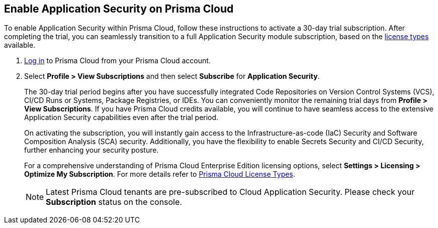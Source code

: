 :topic_type: task

[.task]
== Enable Application Security on Prisma Cloud

To enable Application Security within Prisma Cloud, follow these instructions to activate a 30-day trial subscription. After completing the trial, you can seamlessly transition to a full Application Security module subscription, based on the xref:application-security-license-types.adoc[license types] available.

[.procedure]

. xref:../../get-started/access-prisma-cloud.adoc[Log in] to Prisma Cloud from your Prisma Cloud account.

. Select *Profile > View Subscriptions* and then select *Subscribe* for *Application Security*.
//+
//image::application-security/
//Image not updated to Application Security on App0 (Sept 29)
+
The 30-day trial period begins after you have successfully integrated Code Repositories on Version Control Systems (VCS), CI/CD Runs or Systems, Package Registries, or IDEs. You can conveniently monitor the remaining trial days from *Profile > View Subscriptions*. If you have Prisma Cloud credits available, you will continue to have seamless access to the extensive Application Security capabilities even after the trial period.
+
On activating the subscription, you will instantly gain access to the Infrastructure-as-code (IaC) Security and Software Composition Analysis (SCA) security. Additionally, you have the flexibility to enable Secrets Security and CI/CD Security, further enhancing your security posture.
+
For a comprehensive understanding of Prisma Cloud Enterprise Edition licensing options, select *Settings > Licensing > Optimize My Subscription*.
For more details refer to xref:../../administration/prisma-cloud-licenses.adoc[Prisma Cloud License Types].
+
NOTE: Latest Prisma Cloud tenants are pre-subscribed to Cloud Application Security. Please check your *Subscription* status on the console.